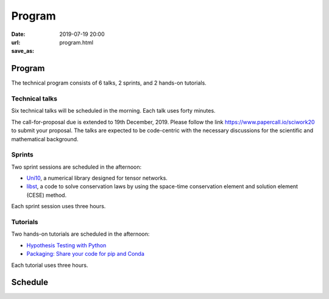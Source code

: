 =======
Program
=======

:date: 2019-07-19 20:00
:url:
:save_as: program.html

Program
=======

The technical program consists of 6 talks, 2 sprints, and 2 hands-on tutorials.

Technical talks
---------------

Six technical talks will be scheduled in the morning.  Each talk uses forty
minutes.

The call-for-proposal due is extended to 19th December, 2019.  Please follow
the link https://www.papercall.io/sciwork20 to submit your proposal.  The talks
are expected to be code-centric with the necessary discussions for the
scientific and mathematical background.

Sprints
-------

Two sprint sessions are scheduled in the afternoon:

* `Uni10 <sprint/uni10.html>`__, a numerical library designed for tensor networks.
* `libst <sprint/libst.html>`__, a code to solve conservation laws by using the
  space-time conservation element and solution element (CESE) method.

Each sprint session uses three hours.

Tutorials
---------

Two hands-on tutorials are scheduled in the afternoon:

* `Hypothesis Testing with Python <tutorial/hypothesis-testing.html>`__
* `Packaging: Share your code for pip and Conda <tutorial/packaging.html>`__

Each tutorial uses three hours.

Schedule
========

.. raw:: html

   <div class="row evt-valign-wrapper red lighten-5">
     <div class="col s12 m2"><span class="evt-time">08:00 - 08:30</span></div>
     <div class="col s12 m10"><span class="evt-title">Registration</span></div>
   </div>
   <div class="row evt-valign-wrapper">
     <div class="col s12 m2"><span class="evt-time">08:40 - 09:00</span></div>
     <div class="col s12 m10"><span class="evt-title">Opening</span></div>
   </div>
   <div class="row evt-valign-wrapper grey lighten-4">
     <div class="col s12 m2"><span class="evt-time">09:00 - 09:10</span></div>
     <div class="col s12 m10"><span class="evt-title">Break</span></div>
   </div>
   <div class="row">
     <div class="col s12 m2 evt-time-margin"><span class="evt-time">09:10 - 09:50</span></div>
     <div class="col s12 m5 card z-depth-0">
       <span class="label rm1"></span>
       <div class="evt-title">Talk 1-1</div>
     </div>
     <div class="col s12 m5 card z-depth-0">
       <span class="label rm2"></span>
       <div class="evt-title">Talk 2-1</div>
     </div>
   </div>
   <div class="row evt-valign-wrapper red lighten-5">
     <div class="col s12 m2"><span class="evt-time">09:50 - 10:20</span></div>
     <div class="col s12 m10"><span class="evt-title">Refreshment</span></div>
   </div>
   <div class="row">
     <div class="col s12 m2 evt-time-margin"><span class="evt-time">10:20 - 11:00</span></div>
     <div class="col s12 m5 card z-depth-0">
       <span class="label rm1"></span>
       <div class="evt-title">Talk 1-2</div>
     </div>
     <div class="col s12 m5 card z-depth-0">
       <span class="label rm2"></span>
       <div class="evt-title">Talk 2-2</div>
     </div>
   </div>
   <div class="row evt-valign-wrapper grey lighten-4">
     <div class="col s12 m2"><span class="evt-time">11:00 - 11:10</span></div>
     <div class="col s12 m10"><span class="evt-title">Break</span></div>
   </div>
   <div class="row">
     <div class="col s12 m2 evt-time-margin"><span class="evt-time">11:10 - 11:50</span></div>
     <div class="col s12 m5 card z-depth-0">
       <span class="label rm1"></span>
       <div class="evt-title">Talk 1-3</div>
     </div>
     <div class="col s12 m5 card z-depth-0">
       <span class="label rm2"></span>
       <div class="evt-title">Talk 2-3</div>
     </div>
   </div>
   <div class="row evt-valign-wrapper red lighten-5">
     <div class="col s12 m2"><span class="evt-time">11:50 - 13:30</span></div>
     <div class="col s12 m10"><span class="evt-title">Lunch</span></div>
   </div>
   <div class="row">
     <div class="col s12 m2 evt-time-margin"><span class="evt-time">13:30 - 16:30</span></div>
     <div class="col s12 m5 card z-depth-0">
       <span class="label rm1"></span>
       <span class="label tutorial"></span>
       <div class="evt-title">
         <a href="tutorial/hypothesis-testing.html">
         Hypothesis Testing with Python
         </a>
       </div>
       by Mosky Liu
     </div>
     <div class="col s12 m5 card z-depth-0">
       <span class="label rm2"></span>
       <span class="label tutorial"></span>
       <div class="evt-title">
         <a href="tutorial/packaging.html">
         Packaging: Share your code for pip and Conda
         </a>
       </div>
       by Tzu-Ping Chung
     </div>
     <div class="col s12 m5 offset-m2 card z-depth-0">
       <span class="label rm3"></span>
       <span class="label sprint"></span>
       <div class="evt-title"><a href="sprint/uni10.html">uni10</a></div>
       by Ying-jer Kao and Pochung Chen
     </div>
     <div class="col s12 m5 card z-depth-0">
       <span class="label rm4"></span>
       <span class="label sprint"></span>
       <div class="evt-title"><a href="sprint/libst.html">libst</a></div>
       by Yung-Yu Chen
     </div>
   </div>
   <div class="row evt-valign-wrapper grey lighten-4">
     <div class="col s12 m2"><span class="evt-time">16:30 - 16:40</span></div>
     <div class="col s12 m10"><span class="evt-title">Break</span></div>
   </div>
   <div class="row evt-valign-wrapper">
     <div class="col s12 m2"><span class="evt-time">16:40 - 17:00</span></div>
     <div class="col s12 m10"><span class="evt-title">Closeing</span></div>
   </div>
   <div class="row evt-valign-wrapper red lighten-5">
     <div class="col s12 m2"><span class="evt-time">18:00 -</span></div>
     <div class="col s12 m10"><span class="evt-title">After party</span></div>
   </div>
